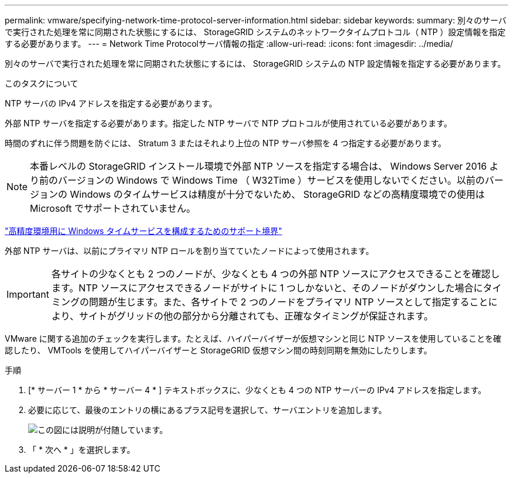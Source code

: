 ---
permalink: vmware/specifying-network-time-protocol-server-information.html 
sidebar: sidebar 
keywords:  
summary: 別々のサーバで実行された処理を常に同期された状態にするには、 StorageGRID システムのネットワークタイムプロトコル（ NTP ）設定情報を指定する必要があります。 
---
= Network Time Protocolサーバ情報の指定
:allow-uri-read: 
:icons: font
:imagesdir: ../media/


[role="lead"]
別々のサーバで実行された処理を常に同期された状態にするには、 StorageGRID システムの NTP 設定情報を指定する必要があります。

.このタスクについて
NTP サーバの IPv4 アドレスを指定する必要があります。

外部 NTP サーバを指定する必要があります。指定した NTP サーバで NTP プロトコルが使用されている必要があります。

時間のずれに伴う問題を防ぐには、 Stratum 3 またはそれより上位の NTP サーバ参照を 4 つ指定する必要があります。


NOTE: 本番レベルの StorageGRID インストール環境で外部 NTP ソースを指定する場合は、 Windows Server 2016 より前のバージョンの Windows で Windows Time （ W32Time ）サービスを使用しないでください。以前のバージョンの Windows のタイムサービスは精度が十分でないため、 StorageGRID などの高精度環境での使用は Microsoft でサポートされていません。

https://support.microsoft.com/en-us/help/939322/support-boundary-to-configure-the-windows-time-service-for-high-accura["高精度環境用に Windows タイムサービスを構成するためのサポート境界"^]

外部 NTP サーバは、以前にプライマリ NTP ロールを割り当てていたノードによって使用されます。


IMPORTANT: 各サイトの少なくとも 2 つのノードが、少なくとも 4 つの外部 NTP ソースにアクセスできることを確認します。NTP ソースにアクセスできるノードがサイトに 1 つしかないと、そのノードがダウンした場合にタイミングの問題が生じます。また、各サイトで 2 つのノードをプライマリ NTP ソースとして指定することにより、サイトがグリッドの他の部分から分離されても、正確なタイミングが保証されます。

VMware に関する追加のチェックを実行します。たとえば、ハイパーバイザーが仮想マシンと同じ NTP ソースを使用していることを確認したり、 VMTools を使用してハイパーバイザーと StorageGRID 仮想マシン間の時刻同期を無効にしたりします。

.手順
. [* サーバー 1 * から * サーバー 4 * ] テキストボックスに、少なくとも 4 つの NTP サーバーの IPv4 アドレスを指定します。
. 必要に応じて、最後のエントリの横にあるプラス記号を選択して、サーバエントリを追加します。
+
image::../media/8_gmi_installer_ntp_page.gif[この図には説明が付随しています。]

. 「 * 次へ * 」を選択します。

